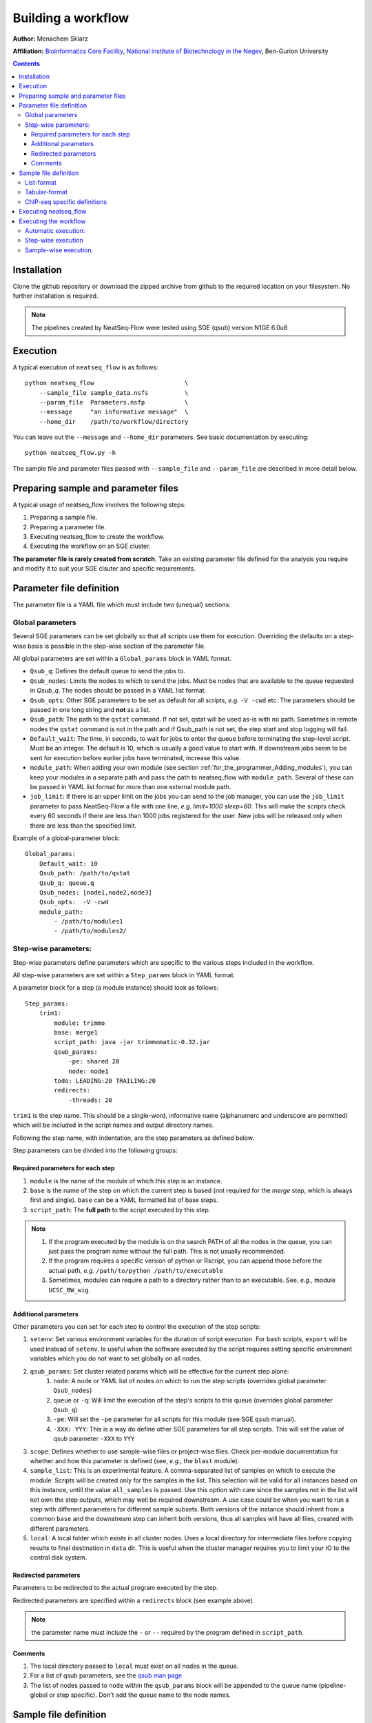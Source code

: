 Building a workflow
====================

**Author:** Menachem Sklarz

**Affiliation:** `Bioinformatics Core Facility <http://bioinfo.bgu.ac.il/bsu/index.htm>`_, `National institute of Biotechnology in the Negev <http://in.bgu.ac.il/en/nibn/Pages/default.aspx>`_, Ben-Gurion University

.. contents::

Installation
------------

Clone the github repository or download the zipped archive from github to the required location on your filesystem.
No further installation is required.

.. Note:: The pipelines created by NeatSeq-Flow were tested using SGE (qsub) version N1GE 6.0u8


.. _Execution_section:

Execution
---------

A typical execution of ``neatseq_flow`` is as follows::

    python neatseq_flow                         \
        --sample_file sample_data.nsfs          \
        --param_file  Parameters.nsfp           \
        --message     "an informative message"  \
        --home_dir    /path/to/workflow/directory

You can leave out the ``--message`` and ``--home_dir`` parameters.
See basic documentation by executing::
    
    python neatseq_flow.py -h

The sample file and parameter files passed with ``--sample_file`` and ``--param_file`` are described in more detail below.


Preparing sample and parameter files
------------------------------------

A typical usage of neatseq_flow involves the following steps:

1. Preparing a sample file.
2. Preparing a parameter file.
3. Executing neatseq_flow to create the workflow.
4. Executing the workflow on an SGE cluster.

**The parameter file is rarely created from scratch**. Take an existing parameter file defined for the analysis you require and modify it to suit your SGE clsuter and specific requirements.


Parameter file definition
-------------------------

The parameter file is a YAML file which must include two (unequal) sections:

Global parameters 
~~~~~~~~~~~~~~~~~

Several SGE parameters can be set globally so that all scripts use them for execution. Overriding the defaults on a step-wise basis is possible in the step-wise section of the parameter file.

All global parameters are set within a ``Global_params`` block in YAML format.

- ``Qsub_q``: Defines the default queue to send the jobs to.
- ``Qsub_nodes``: Limits the nodes to which to send the jobs. Must be nodes that are available to the queue requested in `Qsub_q`. The nodes should be passed in a YAML list format.
- ``Qsub_opts``: Other SGE parameters to be set as default for all scripts, *e.g.* ``-V -cwd`` etc. The parameters should be passed in one long string and **not** as a list.
- ``Qsub_path``: The path to the ``qstat`` command. If not set, qstat will be used as-is with no path. Sometimes in remote nodes the ``qstat`` command is not in the path and if Qsub_path is not set, the step start and stop logging will fail.
- ``Default_wait``: The time, in seconds, to wait for jobs to enter the queue before terminating the step-level script. Must be an integer. The default is 10, which is usually a good value to start with. If downstream jobs seem to be sent for execution before earlier jobs have terminated, increase this value.
- ``module_path``: When adding your own module (see section :ref:`for_the_programmer_Adding_modules`), you can keep your modules in a separate path and pass the path to neatseq_flow with ``module_path``. Several of these can be passed in YAML list format for more than one external module path. 
- ``job_limit``: If there is an upper limit on the jobs you can send to the job manager, you can use the ``job_limit`` parameter to pass NeatSeq-Flow a file with one line, *e.g.* `limit=1000 sleep=60`. This will make the scripts check every 60 seconds if there are less than 1000 jobs registered for the user. New jobs will be released only when there are less than the specified limit. 


Example of a global-parameter block::
    
    Global_params:
        Default_wait: 10
        Qsub_path: /path/to/qstat
        Qsub_q: queue.q
        Qsub_nodes: [node1,node2,node3]
        Qsub_opts:  -V -cwd
        module_path: 
            - /path/to/modules1
            - /path/to/modules2/



Step-wise parameters:
~~~~~~~~~~~~~~~~~~~~~

Step-wise parameters define parameters which are specific to the various steps included in the workflow. 

All step-wise parameters are set within a ``Step_params`` block in YAML format.

A parameter block for a step (a module instance) should look as follows::

    Step_params:
        trim1:
            module: trimmo
            base: merge1
            script_path: java -jar trimmomatic-0.32.jar
            qsub_params:
                -pe: shared 20
                node: node1
            todo: LEADING:20 TRAILING:20
            redirects:
                -threads: 20
    

``trim1`` is the step name. This should be a single-word, informative name (alphanumerc and underscore are permitted) which will be included in the script names and output directory names.

Following the step name, with indentation, are the step parameters as defined below. 

Step parameters can be divided into the following groups:

.. _required_parameters:

Required parameters for each step
++++++++++++++++++++++++++++++++++

1. ``module`` is the name of the module of which this step is an instance. 
2. ``base`` is the name of the step on which the current step is based (not required for the `merge` step, which is always first and single). ``base`` can be a YAML formatted list of base steps.
3. ``script_path``: The **full path** to the script executed by this step. 

.. Note:: 

    1. If the program executed by the module is on the search PATH of all the nodes in the queue, you can just pass the program name without the full path. This is not usually recommended.
    2. If the program requires a specific version of python or Rscript, you can append those before the actual path, *e.g.* ``/path/to/python /path/to/executable``
    3. Sometimes, modules can require a path to a directory rather than to an executable. See, *e.g.*, module ``UCSC_BW_wig``.

.. _additional_parameters:

Additional parameters
++++++++++++++++++++++

Other parameters you can set for each step to control the execution of the step scripts:

1. ``setenv``: Set various environment variables for the duration of script execution. For ``bash`` scripts, ``export`` will be used instead of ``setenv``. Is useful when the software executed by the script requires setting specific environment variables which you do not want to set globally on all nodes.
2. ``qsub_params``: Set cluster related params which will be effective for the current step alone:
    1. ``node``: A node or YAML list of nodes on which to run the step scripts (overrides global parameter ``Qsub_nodes``)
    2. ``queue`` or ``-q``: Will limit the execution of the step's scripts to this queue (overrides global parameter ``Qsub_q``)
    3. ``-pe``: Will set the ``-pe`` parameter for all scripts for this module (see SGE ``qsub`` manual).
    4. ``-XXX: YYY``: This is a way do define other SGE parameters for all step scripts. This will set the value of qsub parameter ``-XXX`` to ``YYY``
3. ``scope``: Defines whether to use sample-wise files or project-wise files. Check per-module documentation for whether and how this parameter is defined (see, *e.g.*, the ``blast`` module).
4. ``sample_list``: This is an experimental feature. A comma-separated list of samples on which to execute the module. Scripts will be created only for the samples in the list. This selection will be valid for all instances based on this instance, untill the value ``all_samples`` is passed. Use this option with care since the samples not in the list will not own the step outputs, which may well be required downstream. A use case could be when you want to run a step with different parameters for different sample subsets. Both versions of the instance should inherit from a common ``base`` and the downstream step can inherit both versions, thus all samples will have all files, created with different parameters.
5. ``local``: A local folder which exists in all cluster nodes. Uses a local directory for intermediate files before copying results to final destination in ``data`` dir. This is useful when the cluster manager requires you to limit your IO to the central disk system. 

.. _redirected_parameters:

Redirected parameters
++++++++++++++++++++++

Parameters to be redirected to the actual program executed by the step.

Redirected parameters are specified within a ``redirects`` block (see example above).

.. Note:: the parameter name must include the ``-`` or ``--`` required by the program defined in ``script_path``.

 


Comments
++++++++++

1. The local directory passed to ``local`` must exist on all nodes in the queue.
2. For a list of qsub parameters, see the `qsub man page <http://gridscheduler.sourceforge.net/htmlman/htmlman1/qsub.html>`_ 
3. The list of nodes passed to ``node`` within the ``qsub_params`` block will be appended to the queue name (pipeline-global or step specific). Don't add the queue name to the node names.

.. _Sample_file_definition:

Sample file definition
---------------------------

You can code the sample file in two different ways: :ref:`table_format_definition` and :ref:`list_format_definition`.


.. _list_format_definition:

List-format
~~~~~~~~~~~~~~~~~~~~~~~~~~~~~~~

Each sample file must include a single title line with the format::

    Title    name_of_analysis

An example of a sample definition::

    Sample     17.2016.3.18s
    Forward    17-2-18s_S45_L001_R1_001.fastq.gz
    Reverse    17-2-18s_S45_L001_R2_001.fastq.gz


A new sample definition begins with ``Sample`` followed by a sample name (the sample name must **not** contain spaces!)

Following this line come lines defining the source files for the sample (The files can be compressed. **You do not need to decompress the files before execution**):
 
- ``Forward`` and ``Reverse`` pairs (``fastq`` files only).
- ``Single`` (``fastq`` files only)
- ``Nucleotide`` (``fasta`` files only)
- ``Protein`` (``fasta`` files only)   

.. Note:: 
    1. A sample can have more than one file. Follow the ``Sample`` line with as many file lines as necessary.
    2. Keep forward and reverse files in pairs. Each forward file should have it's reverse file in the following line.
    3. Each sample can contain different combinations of the above but the user must be careful when doing unexpected things like that... 

.. _table_format_definition:

Tabular-format
~~~~~~~~~~~~~~~~~~~~~~~~~~~~~~~

In the tabular format also, the file must contain a single title line with the format::

    Title    name_of_analysis

.. caution:: If more that one title line is included, one of them will be selected and a warning will be generated. 


The samples themselves are coded in a table with a header, as follows::

    #SampleID    Type    Path

The table **must be in consecutive lines** following the header line.

The first field is the sample name (no spaces!). The 2nd field is the file type (at the moment, one of: ``Forward``, ``Reverse``, ``Single``, ``Nucleotide`` and ``Protein``)

An example of a sample table follows::

    #SampleID    Type    Path
    sample.5    Forward    sample.5_R1_001.fastq.gz
    sample.5    Reverse    sample.5_R2_001.fastq.gz
    sample.8    Forward    sample.8_R1_001.fastq.gz
    sample.8    Reverse    sample.8_R2_001.fastq.gz


File types are as described above in section :ref:`list_format_definition`. 

.. Note::
    1. Each line represents one file. For samples with multiple files, add lines with the same sample name.
    2. Keep forward and reverse files in pairs. Each forward file should have it's reverse file in the following line.
    3. Each sample can contain different combinations of the above but the user must be careful when doing unexpected things like that... 


ChIP-seq specific definitions
~~~~~~~~~~~~~~~~~~~~~~~~~~~~~~~

For ChIP-seq experiments, one must define ChIP and Control ('input') pairs. This is done in the following manner (in the sample file)::

    Sample_Control        anti_sample1:input_sample1
    Sample_Control        anti_sample2:input_sample2


Just replace ``anti_sample1`` and ``input_sample1`` with the relevant sample names.

  
Executing neatseq_flow
------------------------

Executing neatseq_flow is the simplest step in the workflow::

    python neatseq_flow                         \
        -s sample_file.nsfs                     \
        -p param_file1.nsfp,param_file2.nsfp    \
        -m "message"                            \
        -d /path/to/workflow/directory

**Comments**:

- ``neatseq_flow`` does not require installation. If you have a local copy, append the full path to ``neatseq_flow``.
- You can pass a comma-separated list of parameter files. neatseq_flow concatenates the files in the order they're passed. Make sure there are no conflicts or duplicated definitions in the files (this occurs mainly for global parameters)
- Alternatively, you can pass many parameter by specifying more than one ``-p``.
- It is not compulsory to pass a message via ``-m`` but it is highly recommended for documentation and reproducibility.


Executing the workflow
-------------------------

The workflow can be executed fully automatically; on a step-by-step basis or for individual samples separately.

Automatic execution:
~~~~~~~~~~~~~~~~~~~~~~

Execute the following command within the workflow directory::

    csh scripts/00.pipe.commands.csh 

The ``scripts/00.pipe.commands.csh`` script runs all the steps at once, leaving flow control entirely to the cluster job manager.

Step-wise execution
~~~~~~~~~~~~~~~~~~~~~~~

Each line in ``scripts/00.pipe.commands.csh`` calls a step-wise script in ``scripts/``, *e.g.* ``scripts/01.merge_merge1.csh``, which contains a list of ``qsub`` commands executing the individual scripts on each sample.

The following command will execute only the ``merge1`` step::

    csh scripts/01.merge_merge1.csh

Sample-wise execution.
~~~~~~~~~~~~~~~~~~~~~~~~~~~~~

The individual sample-level scripts are stored in folders within ``scripts/``. *e.g* all ``merge1`` scripts are stored in ``scripts/01.merge_merge1/``. To execute the step only for a specific sample, execute the relevant script from within the individual script folder. 

